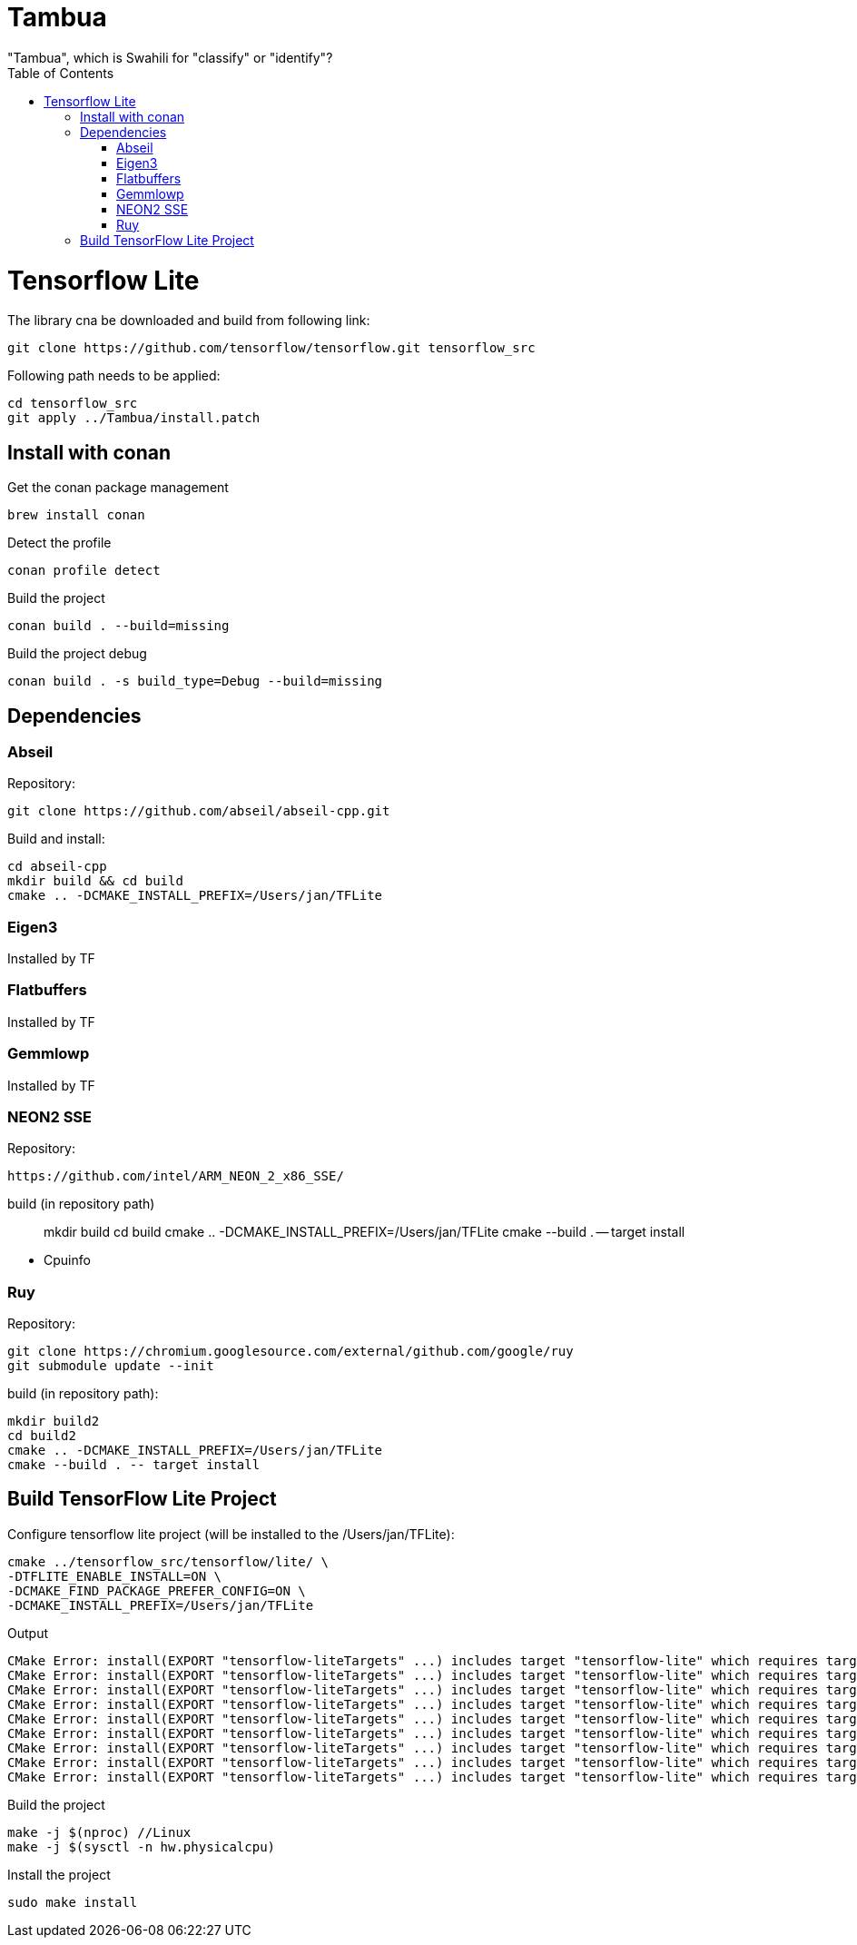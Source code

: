 :toc:

# Tambua
"Tambua", which is Swahili for "classify" or "identify"?

# Tensorflow Lite
The library cna be downloaded and build from following link:
----
git clone https://github.com/tensorflow/tensorflow.git tensorflow_src
----
Following path needs to be applied:
----
cd tensorflow_src
git apply ../Tambua/install.patch
----
## Install with conan
Get the conan package management
----
brew install conan
----
Detect the profile
----
conan profile detect
----
Build the project
----
conan build . --build=missing
----
Build the project debug
----
conan build . -s build_type=Debug --build=missing
----

## Dependencies

### Abseil
Repository:
----
git clone https://github.com/abseil/abseil-cpp.git
----
Build and install:
----
cd abseil-cpp
mkdir build && cd build
cmake .. -DCMAKE_INSTALL_PREFIX=/Users/jan/TFLite
----

### Eigen3
Installed by TF

### Flatbuffers
Installed by TF

### Gemmlowp
Installed by TF

### NEON2 SSE
Repository:
----
https://github.com/intel/ARM_NEON_2_x86_SSE/
----
build (in repository path)
____
mkdir build
cd build
cmake .. -DCMAKE_INSTALL_PREFIX=/Users/jan/TFLite
cmake --build . -- target install
____
* Cpuinfo

### Ruy

Repository:
----
git clone https://chromium.googlesource.com/external/github.com/google/ruy
git submodule update --init
----

build (in repository path):
----
mkdir build2
cd build2
cmake .. -DCMAKE_INSTALL_PREFIX=/Users/jan/TFLite
cmake --build . -- target install
----

## Build TensorFlow Lite Project

Configure tensorflow lite project (will be installed to the /Users/jan/TFLite):
----
cmake ../tensorflow_src/tensorflow/lite/ \
-DTFLITE_ENABLE_INSTALL=ON \
-DCMAKE_FIND_PACKAGE_PREFER_CONFIG=ON \
-DCMAKE_INSTALL_PREFIX=/Users/jan/TFLite 
----
Output
----
CMake Error: install(EXPORT "tensorflow-liteTargets" ...) includes target "tensorflow-lite" which requires target "absl_flags" that is not in any export set.
CMake Error: install(EXPORT "tensorflow-liteTargets" ...) includes target "tensorflow-lite" which requires target "absl_hash" that is not in any export set.
CMake Error: install(EXPORT "tensorflow-liteTargets" ...) includes target "tensorflow-lite" which requires target "absl_status" that is not in any export set.
CMake Error: install(EXPORT "tensorflow-liteTargets" ...) includes target "tensorflow-lite" which requires target "absl_strings" that is not in any export set.
CMake Error: install(EXPORT "tensorflow-liteTargets" ...) includes target "tensorflow-lite" which requires target "absl_synchronization" that is not in any export set.
CMake Error: install(EXPORT "tensorflow-liteTargets" ...) includes target "tensorflow-lite" which requires target "absl_variant" that is not in any export set.
CMake Error: install(EXPORT "tensorflow-liteTargets" ...) includes target "tensorflow-lite" which requires target "ruy" that is not in any export set.
CMake Error: install(EXPORT "tensorflow-liteTargets" ...) includes target "tensorflow-lite" which requires target "pthreadpool" that is not in any export set.
CMake Error: install(EXPORT "tensorflow-liteTargets" ...) includes target "tensorflow-lite" which requires target "XNNPACK" that is not in any export set.
----

Build the project
----
make -j $(nproc) //Linux
make -j $(sysctl -n hw.physicalcpu)
----
Install the project
----
sudo make install
----


